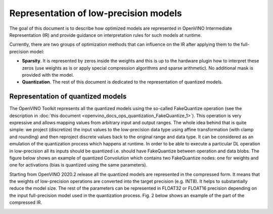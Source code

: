 .. {#openvino_docs_ie_plugin_dg_lp_representation}

Representation of low-precision models
======================================

The goal of this document is to describe how optimized models are represented in OpenVINO Intermediate Representation (IR) and provide guidance 
on interpretation rules for such models at runtime. 

Currently, there are two groups of optimization methods that can influence on the IR after applying them to the full-precision model:

- **Sparsity**. It is represented by zeros inside the weights and this is up to the hardware plugin how to interpret these zeros
  (use weights as is or apply special compression algorithms and sparse arithmetic). No additional mask is provided with the model.
- **Quantization**. The rest of this document is dedicated to the representation of quantized models.

Representation of quantized models
###################################

The OpenVINO Toolkit represents all the quantized models using the so-called FakeQuantize operation (see the description in 
:doc:`this document <openvino_docs_ops_quantization_FakeQuantize_1>`). This operation is very expressive and allows mapping values from 
arbitrary input and output ranges. The whole idea behind that is quite simple: we project (discretize) the input values to the low-precision 
data type using affine transformation (with clamp and rounding) and then reproject discrete values back to the original range and data type. 
It can be considered as an emulation of the quantization process which happens at runtime.
In order to be able to execute a particular DL operation in low-precision all its inputs should be quantized i.e. should have FakeQuantize 
between operation and data blobs.  The figure below shows an example of quantized Convolution which contains two FakeQuantize nodes: one for 
weights and one for activations (bias is quantized using the same parameters).

.. image:: _static/images/IE_PLUGIN_DG/images/quantized_convolution.png 


Starting from OpenVINO 2020.2 release all the quantized models are represented in the compressed form. It means that the weights 
of low-precision operations are converted into the target precision (e.g. INT8). It helps to substantially reduce the model size. 
The rest of the parameters can be represented in FLOAT32 or FLOAT16 precision depending on the input full-precision model used in 
the quantization process. Fig. 2 below shows an example of the part of the compressed IR.

.. image:: _static/images/IE_PLUGIN_DG/images/quantized_model_example.png
